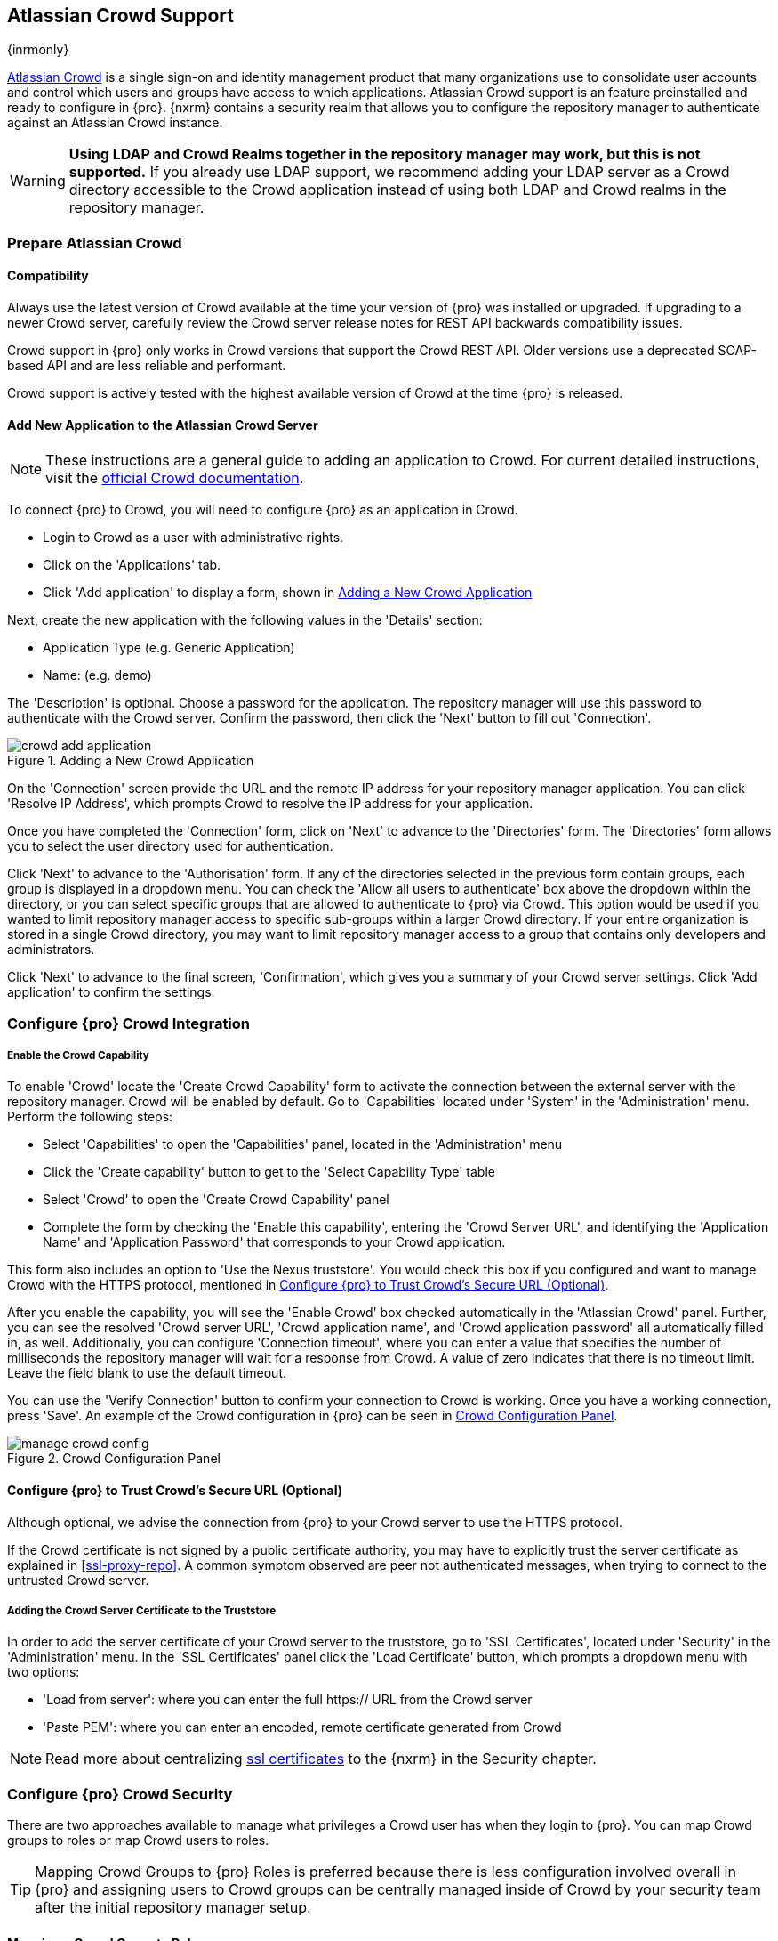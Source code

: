 [[crowd]]
== Atlassian Crowd Support

{inrmonly}

https://www.atlassian.com/software/crowd[Atlassian Crowd] is a single sign-on and identity management product that
many organizations use to consolidate user accounts and control which users and groups have access to which
applications. Atlassian Crowd support is an feature preinstalled and ready to configure in {pro}. {nxrm} contains 
a security realm that allows you to configure the repository manager to authenticate
against an Atlassian Crowd instance.

WARNING: *Using LDAP and Crowd Realms together in the repository manager may work, but this is not supported.* If
you already use LDAP support, we recommend adding your LDAP server as a Crowd directory accessible to the Crowd
application instead of using both LDAP and Crowd realms in the repository manager.

[[crowd-application-prepare]]
=== Prepare Atlassian Crowd

[[crowd-compatibility]]
==== Compatibility

Always use the latest version of Crowd available at the time your version of {pro} was installed or upgraded. 
If upgrading to a newer Crowd server, carefully review the Crowd server release notes for REST API backwards 
compatibility issues.

Crowd support in {pro} only works in Crowd versions that support the Crowd REST API. Older versions use a 
deprecated SOAP-based API and are less reliable and performant.

Crowd support is actively tested with the highest available version of Crowd at the time {pro} is released.

[[crowd-setup]]
==== Add New Application to the Atlassian Crowd Server

NOTE: These instructions are a general guide to adding an application to Crowd. For current detailed 
instructions, visit the https://confluence.atlassian.com/display/CROWD/Adding+an+Application[official
Crowd documentation].

To connect {pro} to Crowd, you will need to configure {pro} as an application in Crowd.

* Login to Crowd as a user with administrative rights.
* Click on the 'Applications' tab.
* Click 'Add application' to display a form, shown in <<fig-crowd-add-application>>

Next, create the new application with the following values in the 'Details' section:

* Application Type (e.g. Generic Application)

* Name: (e.g. demo)

The 'Description' is optional. Choose a password for the application. The repository manager will use this 
password to authenticate with the Crowd server. Confirm the password, then click the 'Next' button to fill out 
'Connection'.

[[fig-crowd-add-application]]
.Adding a New Crowd Application
image::figs/web/crowd-add-application.png[scale=50]

On the 'Connection' screen provide the URL and the remote IP address for your repository manager application. You 
can click 'Resolve IP Address', which prompts Crowd to resolve the IP address for your application.

Once you have completed the 'Connection' form, click on 'Next' to advance to the 'Directories' form. The 
'Directories' form allows you to select the user directory used for authentication.

Click 'Next' to advance to the 'Authorisation' form. If any of the directories selected in the previous form 
contain groups, each group is displayed in a dropdown menu. You can check the 'Allow all users to 
authenticate' box above the dropdown within the directory, or you can select specific groups that are allowed to 
authenticate to {pro} via Crowd. This option would be used if you wanted to limit repository manager access to 
specific sub-groups within a larger Crowd directory. If your entire organization is stored in a single Crowd 
directory, you may want to limit repository manager access to a group that contains only developers and 
administrators. 

Click 'Next' to advance to the final screen, 'Confirmation', which gives you a summary of your Crowd server 
settings. Click 'Add application' to confirm the settings.

[[crowd-configuration]]
=== Configure {pro} Crowd Integration

[[crowd-capability]]
===== Enable the Crowd Capability

To enable 'Crowd' locate the 'Create Crowd Capability' form to activate the connection between the external 
server with the repository manager. Crowd will be enabled by default. Go to 'Capabilities' located under 'System' 
in the 'Administration' menu. Perform the following steps:

* Select 'Capabilities' to open the 'Capabilities' panel, located in the 'Administration' menu
* Click the 'Create capability' button to get to the 'Select Capability Type' table
* Select 'Crowd' to open the 'Create Crowd Capability' panel
* Complete the form by checking the 'Enable this capability', entering the 'Crowd Server URL', and identifying 
the 'Application Name' and 'Application Password' that corresponds to your Crowd application.

This form also includes an option to 'Use the Nexus truststore'. You would check this box if you configured and 
want to manage Crowd with the HTTPS protocol, mentioned in <<crowd-ssl>>.

After you enable the capability, you will see the 'Enable Crowd' box checked automatically in the 'Atlassian 
Crowd' panel. Further, you can see the resolved 'Crowd server URL', 'Crowd application name', and 'Crowd 
application password' all automatically filled in, as well. Additionally, you can configure 'Connection 
timeout', where you can enter a value that specifies the number of milliseconds the repository manager will wait 
for a response from Crowd. A value of zero indicates that there is no timeout limit. Leave the field blank to use 
the default timeout.

You can use the 'Verify Connection' button to confirm your connection to Crowd is working. Once you have a 
working connection, press 'Save'. An example of the Crowd configuration in {pro} can be seen in 
<<fig-manage-crowd-config>>.

[[fig-manage-crowd-config]]
.Crowd Configuration Panel
image::figs/web/manage-crowd-config.png[scale=50]

[[crowd-ssl]]
==== Configure {pro} to Trust Crowd’s Secure URL (Optional)

Although optional, we advise the connection from {pro} to your Crowd server to use the HTTPS protocol.

If the Crowd certificate is not signed by a public certificate authority, you may have to explicitly trust
the server certificate as explained in <<ssl-proxy-repo>>. A common symptom observed are +peer not authenticated+
messages, when trying to connect to the untrusted Crowd server.

[[crowd-ssl-trust]]
===== Adding the Crowd Server Certificate to the Truststore

In order to add the server certificate of your Crowd server to the truststore, go to 'SSL Certificates', located 
under 'Security' in the 'Administration' menu. In the 'SSL Certificates' panel click the 'Load Certificate' 
button, which prompts a dropdown menu with two options:

* 'Load from server': where you can enter the full +https://+ URL from the Crowd server
* 'Paste PEM': where you can enter an encoded, remote certificate generated from Crowd

NOTE: Read more about centralizing <<ssl-certificates,ssl certificates>> to the {nxrm} in the Security chapter.

[[crowd-sect-mapping]]
=== Configure {pro} Crowd Security

There are two approaches available to manage what privileges a Crowd user has when they login to {pro}. You can 
map Crowd groups to roles or map Crowd users to roles.

TIP: Mapping Crowd Groups to {pro} Roles is preferred because there is less configuration involved overall in
{pro} and assigning users to Crowd groups can be centrally managed inside of Crowd by your security team after the
initial repository manager setup.

[[crowd-sect-mapping-group]]
==== Mapping a Crowd Group to Roles

When mapping a Crowd group to a {pro} role, you are specifying the permissions (via roles) that users within the
Crowd group will have after they authenticate.

To map a Crowd group to a {pro} role, open the 'Roles' panel by clicking on the 'Roles' link under 'Security'
in the 'Administration' panel. Click on 'Create role' button, select 'External Role Mapping', then click 'Crowd'. 
This will take you 'Create Role' panel, as mentioned in <<roles>>.

After choosing the 'Crowd' realm, the 'Role' drop-down should list all the Crowd groups to which the Crowd 
application has access. Select the group you would like to map in the 'Role' field.

TIP: If you have two or more groups in a Crowd application with identical names but in different directories, 
the repository manager will only list the first one that Crowd finds. Therefore, Crowd administrators should 
avoid identically named groups in Crowd directories.

Before you save, you must add at least one {pro} role or privilege to the mapped group. After you
have added the roles using the 'Add' button, click the 'Save' button.

Saved mappings will appear in the list of roles with a mapping value of 'Crowd'.

[[crowd-sect-mapping-user]]
==== Mapping a Crowd User to Roles

Consider the Crowd server user with an id of +johnsmith+. In the Crowd administrative interface, the +johnsmith+ 
Crowd realm user as a member of both 'dev' and 'crowd-administrators' groups, as shown in
<<fig-crowd-view-user-groups>>.

[[fig-crowd-view-user-groups]]
.Crowd Groups for User "johnsmith"
image::figs/web/crowd-view-user-groups.png[scale=45]

To add an external user go to the 'Administration' menu in the repository manager, then click 'Users' in the 
'Security' section.

Click the 'Source' dropdown button and select 'Crowd'. To search for users from the Crowd realm you can either 
enter an individual username within the filter box, or click the magnifying glass icon to generate the list of 
all users from the Crowd realm.

When the name you entered appears, click on the row of the name you desire to create the mapping for. This will 
take you to a form where you can assign available roles. You must map at least one role to the Crowd managed user 
in order to 'Save'.
